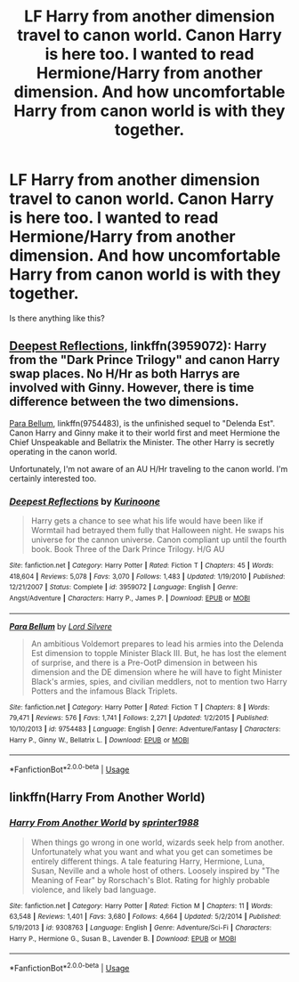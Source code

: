 #+TITLE: LF Harry from another dimension travel to canon world. Canon Harry is here too. I wanted to read Hermione/Harry from another dimension. And how uncomfortable Harry from canon world is with they together.

* LF Harry from another dimension travel to canon world. Canon Harry is here too. I wanted to read Hermione/Harry from another dimension. And how uncomfortable Harry from canon world is with they together.
:PROPERTIES:
:Author: Iza94
:Score: 25
:DateUnix: 1542481394.0
:DateShort: 2018-Nov-17
:FlairText: Request
:END:
Is there anything like this?


** [[https://www.fanfiction.net/s/3959072/1/Deepest-Reflections][Deepest Reflections]], linkffn(3959072): Harry from the "Dark Prince Trilogy" and canon Harry swap places. No H/Hr as both Harrys are involved with Ginny. However, there is time difference between the two dimensions.

[[https://www.fanfiction.net/s/9754483/1/Para-Bellum][Para Bellum]], linkffn(9754483), is the unfinished sequel to "Delenda Est". Canon Harry and Ginny make it to their world first and meet Hermione the Chief Unspeakable and Bellatrix the Minister. The other Harry is secretly operating in the canon world.

Unfortunately, I'm not aware of an AU H/Hr traveling to the canon world. I'm certainly interested too.
:PROPERTIES:
:Author: InquisitorCOC
:Score: 3
:DateUnix: 1542487536.0
:DateShort: 2018-Nov-18
:END:

*** [[https://www.fanfiction.net/s/3959072/1/][*/Deepest Reflections/*]] by [[https://www.fanfiction.net/u/1034541/Kurinoone][/Kurinoone/]]

#+begin_quote
  Harry gets a chance to see what his life would have been like if Wormtail had betrayed them fully that Halloween night. He swaps his universe for the cannon universe. Canon compliant up until the fourth book. Book Three of the Dark Prince Trilogy. H/G AU
#+end_quote

^{/Site/:} ^{fanfiction.net} ^{*|*} ^{/Category/:} ^{Harry} ^{Potter} ^{*|*} ^{/Rated/:} ^{Fiction} ^{T} ^{*|*} ^{/Chapters/:} ^{45} ^{*|*} ^{/Words/:} ^{418,604} ^{*|*} ^{/Reviews/:} ^{5,078} ^{*|*} ^{/Favs/:} ^{3,070} ^{*|*} ^{/Follows/:} ^{1,483} ^{*|*} ^{/Updated/:} ^{1/19/2010} ^{*|*} ^{/Published/:} ^{12/21/2007} ^{*|*} ^{/Status/:} ^{Complete} ^{*|*} ^{/id/:} ^{3959072} ^{*|*} ^{/Language/:} ^{English} ^{*|*} ^{/Genre/:} ^{Angst/Adventure} ^{*|*} ^{/Characters/:} ^{Harry} ^{P.,} ^{James} ^{P.} ^{*|*} ^{/Download/:} ^{[[http://www.ff2ebook.com/old/ffn-bot/index.php?id=3959072&source=ff&filetype=epub][EPUB]]} ^{or} ^{[[http://www.ff2ebook.com/old/ffn-bot/index.php?id=3959072&source=ff&filetype=mobi][MOBI]]}

--------------

[[https://www.fanfiction.net/s/9754483/1/][*/Para Bellum/*]] by [[https://www.fanfiction.net/u/116880/Lord-Silvere][/Lord Silvere/]]

#+begin_quote
  An ambitious Voldemort prepares to lead his armies into the Delenda Est dimension to topple Minister Black III. But, he has lost the element of surprise, and there is a Pre-OotP dimension in between his dimension and the DE dimension where he will have to fight Minister Black's armies, spies, and civilian meddlers, not to mention two Harry Potters and the infamous Black Triplets.
#+end_quote

^{/Site/:} ^{fanfiction.net} ^{*|*} ^{/Category/:} ^{Harry} ^{Potter} ^{*|*} ^{/Rated/:} ^{Fiction} ^{T} ^{*|*} ^{/Chapters/:} ^{8} ^{*|*} ^{/Words/:} ^{79,471} ^{*|*} ^{/Reviews/:} ^{576} ^{*|*} ^{/Favs/:} ^{1,741} ^{*|*} ^{/Follows/:} ^{2,271} ^{*|*} ^{/Updated/:} ^{1/2/2015} ^{*|*} ^{/Published/:} ^{10/10/2013} ^{*|*} ^{/id/:} ^{9754483} ^{*|*} ^{/Language/:} ^{English} ^{*|*} ^{/Genre/:} ^{Adventure/Fantasy} ^{*|*} ^{/Characters/:} ^{Harry} ^{P.,} ^{Ginny} ^{W.,} ^{Bellatrix} ^{L.} ^{*|*} ^{/Download/:} ^{[[http://www.ff2ebook.com/old/ffn-bot/index.php?id=9754483&source=ff&filetype=epub][EPUB]]} ^{or} ^{[[http://www.ff2ebook.com/old/ffn-bot/index.php?id=9754483&source=ff&filetype=mobi][MOBI]]}

--------------

*FanfictionBot*^{2.0.0-beta} | [[https://github.com/tusing/reddit-ffn-bot/wiki/Usage][Usage]]
:PROPERTIES:
:Author: FanfictionBot
:Score: 1
:DateUnix: 1542487548.0
:DateShort: 2018-Nov-18
:END:


** linkffn(Harry From Another World)
:PROPERTIES:
:Author: drmdub
:Score: 1
:DateUnix: 1542503134.0
:DateShort: 2018-Nov-18
:END:

*** [[https://www.fanfiction.net/s/9308763/1/][*/Harry From Another World/*]] by [[https://www.fanfiction.net/u/2936579/sprinter1988][/sprinter1988/]]

#+begin_quote
  When things go wrong in one world, wizards seek help from another. Unfortunately what you want and what you get can sometimes be entirely different things. A tale featuring Harry, Hermione, Luna, Susan, Neville and a whole host of others. Loosely inspired by "The Meaning of Fear" by Rorschach's Blot. Rating for highly probable violence, and likely bad language.
#+end_quote

^{/Site/:} ^{fanfiction.net} ^{*|*} ^{/Category/:} ^{Harry} ^{Potter} ^{*|*} ^{/Rated/:} ^{Fiction} ^{M} ^{*|*} ^{/Chapters/:} ^{11} ^{*|*} ^{/Words/:} ^{63,548} ^{*|*} ^{/Reviews/:} ^{1,401} ^{*|*} ^{/Favs/:} ^{3,680} ^{*|*} ^{/Follows/:} ^{4,664} ^{*|*} ^{/Updated/:} ^{5/2/2014} ^{*|*} ^{/Published/:} ^{5/19/2013} ^{*|*} ^{/id/:} ^{9308763} ^{*|*} ^{/Language/:} ^{English} ^{*|*} ^{/Genre/:} ^{Adventure/Sci-Fi} ^{*|*} ^{/Characters/:} ^{Harry} ^{P.,} ^{Hermione} ^{G.,} ^{Susan} ^{B.,} ^{Lavender} ^{B.} ^{*|*} ^{/Download/:} ^{[[http://www.ff2ebook.com/old/ffn-bot/index.php?id=9308763&source=ff&filetype=epub][EPUB]]} ^{or} ^{[[http://www.ff2ebook.com/old/ffn-bot/index.php?id=9308763&source=ff&filetype=mobi][MOBI]]}

--------------

*FanfictionBot*^{2.0.0-beta} | [[https://github.com/tusing/reddit-ffn-bot/wiki/Usage][Usage]]
:PROPERTIES:
:Author: FanfictionBot
:Score: 1
:DateUnix: 1542503151.0
:DateShort: 2018-Nov-18
:END:
